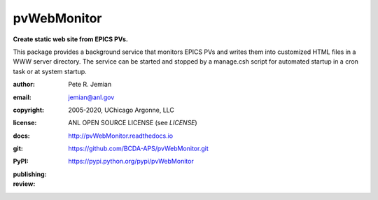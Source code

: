 .. _pvWebMonitor:

============
pvWebMonitor
============

**Create static web site from EPICS PVs.**

This package provides a background service that monitors EPICS PVs 
and writes them into customized HTML files in a WWW server 
directory.  The service can be started and stopped by a manage.csh 
script for automated startup in a cron task or at system startup.

:author: 	Pete R. Jemian
:email:  	jemian@anl.gov
:copyright: 2005-2020, UChicago Argonne, LLC
:license:   ANL OPEN SOURCE LICENSE (see *LICENSE*)
:docs:      http://pvWebMonitor.readthedocs.io
:git:       https://github.com/BCDA-APS/pvWebMonitor.git
:PyPI:      https://pypi.python.org/pypi/pvWebMonitor

:publishing:
   .. image:: https://img.shields.io/github/tag/prjemian/pvWebMonitor.svg
      :target: https://github.com/BCDA-APS/pvWebMonitor/tags
   .. image:: https://img.shields.io/github/release/prjemian/pvWebMonitor.svg
      :target: https://github.com/BCDA-APS/pvWebMonitor/releases
   .. .. image:: https://img.shields.io/pypi/pyversions/pvWebMonitor.svg
      :target: https://pypi.python.org/pypi/pvWebMonitor
   .. image:: https://img.shields.io/pypi/v/pvWebMonitor.svg
      :target: https://pypi.python.org/pypi/pvWebMonitor/

:review:
   .. image:: https://app.codacy.com/project/badge/Grade/ee4a888d573247afb54c1f6f53d503bd    
      :target: https://www.codacy.com/manual/BCDA-APS/pvWebMonitor/dashboard?utm_source=github.com&amp;utm_medium=referral&amp;utm_content=prjemian/pvWebMonitor&amp;utm_campaign=Badge_Grade
